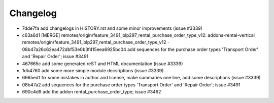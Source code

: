 
Changelog
---------

- 7dde7fa add changelogs in HISTORY.rst and some minor improvements (issue #3339)
- c63a6d1 [MERGE] remotes/origin/feature_3491_blp297_rental_purchase_order_type_v12: addons-rental-vertical remotes/origin/feature_3491_blp297_rental_purchase_order_type_v12 - 08b47a26c62ea472dbf53e0b3f415eea6925bc04 add sequences for the purchase order types 'Transport Order' and 'Repair Order'; issue #3491
- 467665c add some generated reST and HTML documentation (issue #3339)
- 1db4760 add some more simple module decsriptions (issue #3339)
- 6965ed1 fix some mistakes in author and license, make summaries one line, add some descriptions (issue #3339)
- 08b47a2 add sequences for the purchase order types 'Transport Order' and 'Repair Order'; issue #3491
- 690c4d9 add the addon rental_purchase_order_type; issue #3462

